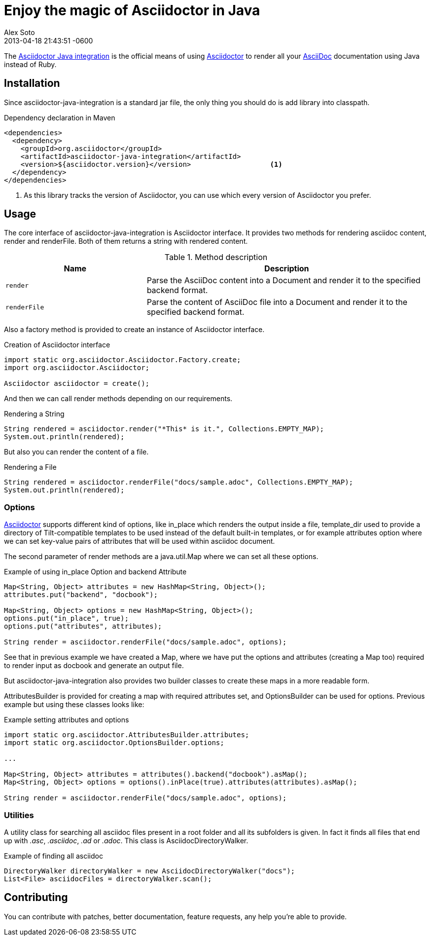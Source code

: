 = Enjoy the magic of Asciidoctor in Java
Alex Soto
2013-04-18
:revdate: 2013-04-18 21:43:51 -0600
:page-tags: [announcement, plugin]
:asciidoc-ref: http://asciidoc.org
:asciidoctor-ref: link:/
:repo-ref: https://github.com/asciidoctor/asciidoctor-java-integration
:issues-ref: https://github.com/asciidoctor/asciidoctor-java-integration/issues

The {repo-ref}[Asciidoctor Java integration] is the official means of using {asciidoctor-ref}[Asciidoctor] to render all your {asciidoc-ref}[AsciiDoc] documentation using Java instead of Ruby.

== Installation

Since +asciidoctor-java-integration+ is a standard jar file, the only thing you should do is add library into classpath.

.Dependency declaration in Maven

```xml
<dependencies>
  <dependency>
    <groupId>org.asciidoctor</groupId>
    <artifactId>asciidoctor-java-integration</artifactId>
    <version>${asciidoctor.version}</version>                   <1>
  </dependency>
</dependencies>
```

<1> As this library tracks the version of Asciidoctor, you can use which every version of Asciidoctor you prefer.

== Usage

The core interface of +asciidoctor-java-integration+ is +Asciidoctor+ interface. It provides two methods for rendering asciidoc content, +render+ and +renderFile+. Both of them returns a string with rendered content.

.Method description
[cols="1m,2" options="header"]
|===
|Name
|Description

|render
|Parse the AsciiDoc content into a Document and render it to the specified backend format.

|renderFile
|Parse the content of AsciiDoc file into a Document and render it to the specified backend format.
|===

Also a factory method is provided to create an instance of +Asciidoctor+ interface.

.Creation of Asciidoctor interface

```java
import static org.asciidoctor.Asciidoctor.Factory.create;
import org.asciidoctor.Asciidoctor;

Asciidoctor asciidoctor = create();
```

And then we can call +render+ methods depending on our requirements.

.Rendering a String

```java
String rendered = asciidoctor.render("*This* is it.", Collections.EMPTY_MAP);
System.out.println(rendered);
```

But also you can render the content of a file.

.Rendering a File

```java
String rendered = asciidoctor.renderFile("docs/sample.adoc", Collections.EMPTY_MAP);
System.out.println(rendered);
```

=== Options

{asciidoctor-ref}[Asciidoctor] supports different kind of options, like +in_place+ which renders the output inside a file, +template_dir+ used to provide a directory of Tilt-compatible templates to be used instead of the default built-in templates, or for example +attributes+ option where we can set key-value pairs of attributes that will be used within asciidoc document.

The second parameter of +render+ methods are a +java.util.Map+ where we can set all these options.

.Example of using in_place Option and backend Attribute

```java
Map<String, Object> attributes = new HashMap<String, Object>();
attributes.put("backend", "docbook");

Map<String, Object> options = new HashMap<String, Object>();
options.put("in_place", true);
options.put("attributes", attributes);

String render = asciidoctor.renderFile("docs/sample.adoc", options);
```

See that in previous example we have created a Map, where we have put the options and attributes (creating a Map too) required to render input as docbook and generate an output file.

But +asciidoctor-java-integration+ also provides two builder classes to create these maps in a more readable form. 

+AttributesBuilder+ is provided for creating a map with required attributes set, and +OptionsBuilder+ can be used for options. Previous example but using these classes looks like:

.Example setting attributes and options

```java
import static org.asciidoctor.AttributesBuilder.attributes;
import static org.asciidoctor.OptionsBuilder.options;

...

Map<String, Object> attributes = attributes().backend("docbook").asMap();
Map<String, Object> options = options().inPlace(true).attributes(attributes).asMap();

String render = asciidoctor.renderFile("docs/sample.adoc", options);
```

=== Utilities

A utility class for searching all asciidoc files present in a root folder and all its subfolders is given. In fact it finds all files that end up with _.asc_, _.asciidoc_, _.ad_ or _.adoc_. This class is +AsciidocDirectoryWalker+.

.Example of finding all asciidoc

```java
DirectoryWalker directoryWalker = new AsciidocDirectoryWalker("docs");
List<File> asciidocFiles = directoryWalker.scan();
```

== Contributing

You can contribute with patches, better documentation, feature requests, any help you're able to provide.
